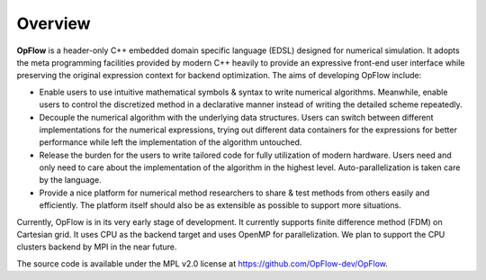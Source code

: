 Overview
++++++++

**OpFlow** is a header-only C++ embedded domain specific language (EDSL) designed for numerical
simulation. It adopts the meta programming facilities provided by modern C++ heavily
to provide an expressive front-end user interface while preserving the original expression
context for backend optimization. The aims of developing OpFlow include:

- Enable users to use intuitive mathematical symbols & syntax to write numerical algorithms.
  Meanwhile, enable users to control the discretized method in a declarative manner
  instead of writing the detailed scheme repeatedly.

- Decouple the numerical algorithm with the underlying data structures. Users can switch
  between different implementations for the numerical expressions, trying out different
  data containers for the expressions for better performance while left the implementation
  of the algorithm untouched.

- Release the burden for the users to write tailored code for fully utilization of modern
  hardware. Users need and only need to care about the implementation of the algorithm
  in the highest level. Auto-parallelization is taken care by the language.

- Provide a nice platform for numerical method researchers to share & test methods from
  others easily and efficiently. The platform itself should also be as extensible as possible
  to support more situations.

Currently, OpFlow is in its very early stage of development. It currently supports finite
difference method (FDM) on Cartesian grid. It uses CPU as the backend target
and uses OpenMP for parallelization. We plan to support the CPU clusters backend by MPI
in the near future.

The source code is available under the MPL v2.0 license at https://github.com/OpFlow-dev/OpFlow.

